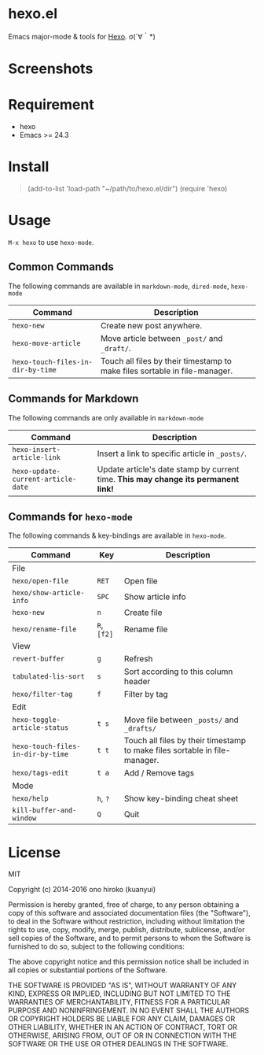 * hexo.el
Emacs major-mode & tools for [[https://github.com/hexojs/hexo][Hexo]]. σ(´∀｀*)

* Screenshots
[[file:screenshots/screenshot_1.png]]

[[file:screenshots/screenshot_2.png]]

* Requirement
- hexo
- Emacs >= 24.3

* Install
#+BEGIN_QUOTE elisp
(add-to-list 'load-path "~/path/to/hexo.el/dir")
(require 'hexo)
#+END_QUOTE

* Usage
=M-x hexo= to use =hexo-mode=.

** Common Commands

The following commands are available in =markdown-mode=, =dired-mode=, =hexo-mode= 

| Command                           | Description                                                                |
|-----------------------------------+----------------------------------------------------------------------------|
| =hexo-new=                        | Create new post anywhere.                                                  |
| =hexo-move-article=               | Move article between =_post/= and =_draft/=.                               |
| =hexo-touch-files-in-dir-by-time= | Touch all files by their timestamp to make files sortable in file-manager. |

** Commands for Markdown

The following commands are only available in =markdown-mode=

| Command                            | Description                                                                        |
|------------------------------------+------------------------------------------------------------------------------------|
| =hexo-insert-article-link=         | Insert a link to specific article in =_posts/=.                                    |
| =hexo-update-current-article-date= | Update article's date stamp by current time. *This may change its permanent link!* |

** Commands for =hexo-mode=

The following commands & key-bindings are available in =hexo-mode=.

| Command                           | Key         | Description                                                                |
|-----------------------------------+-------------+----------------------------------------------------------------------------|
| File                              |             |                                                                            |
|-----------------------------------+-------------+----------------------------------------------------------------------------|
| =hexo/open-file=                  | =RET=       | Open file                                                                  |
| =hexo/show-article-info=          | =SPC=       | Show article info                                                          |
| =hexo-new=                        | =n=         | Create file                                                                |
| =hexo/rename-file=                | =R=, =[f2]= | Rename file                                                                |
|-----------------------------------+-------------+----------------------------------------------------------------------------|
| View                              |             |                                                                            |
|-----------------------------------+-------------+----------------------------------------------------------------------------|
| =revert-buffer=                   | =g=         | Refresh                                                                    |
| =tabulated-lis-sort=              | =s=         | Sort according to this column header                                       |
| =hexo/filter-tag=                 | =f=         | Filter by tag                                                              |
|-----------------------------------+-------------+----------------------------------------------------------------------------|
| Edit                              |             |                                                                            |
|-----------------------------------+-------------+----------------------------------------------------------------------------|
| =hexo-toggle-article-status=      | =t s=       | Move file between =_posts/= and =_drafts/=                                 |
| =hexo-touch-files-in-dir-by-time= | =t t=       | Touch all files by their timestamp to make files sortable in file-manager. |
| =hexo/tags-edit=                  | =t a=       | Add / Remove tags                                                          |
|-----------------------------------+-------------+----------------------------------------------------------------------------|
| Mode                              |             |                                                                            |
|-----------------------------------+-------------+----------------------------------------------------------------------------|
| =hexo/help=                       | =h=, =?=    | Show key-binding cheat sheet                                               |
| =kill-buffer-and-window=          | =Q=         | Quit                                                                       |


* License
MIT

Copyright (c) 2014-2016 ono hiroko (kuanyui)

Permission is hereby granted, free of charge, to any person obtaining
a copy of this software and associated documentation files (the
"Software"), to deal in the Software without restriction, including
without limitation the rights to use, copy, modify, merge, publish,
distribute, sublicense, and/or sell copies of the Software, and to
permit persons to whom the Software is furnished to do so, subject to
the following conditions:

The above copyright notice and this permission notice shall be
included in all copies or substantial portions of the Software.

THE SOFTWARE IS PROVIDED "AS IS", WITHOUT WARRANTY OF ANY KIND,
EXPRESS OR IMPLIED, INCLUDING BUT NOT LIMITED TO THE WARRANTIES OF
MERCHANTABILITY, FITNESS FOR A PARTICULAR PURPOSE AND
NONINFRINGEMENT. IN NO EVENT SHALL THE AUTHORS OR COPYRIGHT HOLDERS BE
LIABLE FOR ANY CLAIM, DAMAGES OR OTHER LIABILITY, WHETHER IN AN ACTION
OF CONTRACT, TORT OR OTHERWISE, ARISING FROM, OUT OF OR IN CONNECTION
WITH THE SOFTWARE OR THE USE OR OTHER DEALINGS IN THE SOFTWARE.
